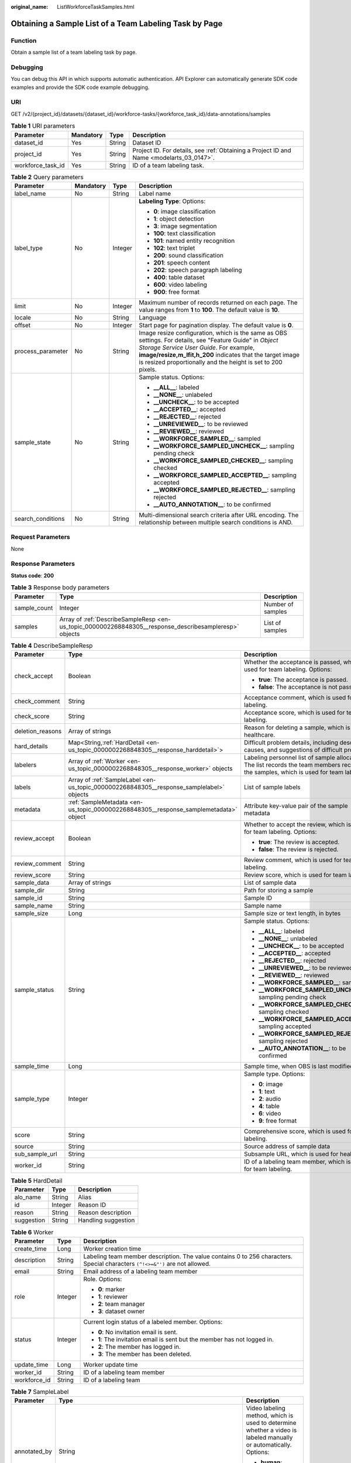 :original_name: ListWorkforceTaskSamples.html

.. _ListWorkforceTaskSamples:

Obtaining a Sample List of a Team Labeling Task by Page
=======================================================

Function
--------

Obtain a sample list of a team labeling task by page.

Debugging
---------

You can debug this API in which supports automatic authentication. API Explorer can automatically generate SDK code examples and provide the SDK code example debugging.

URI
---

GET /v2/{project_id}/datasets/{dataset_id}/workforce-tasks/{workforce_task_id}/data-annotations/samples

.. table:: **Table 1** URI parameters

   +-------------------+-----------+--------+------------------------------------------------------------------------------------------+
   | Parameter         | Mandatory | Type   | Description                                                                              |
   +===================+===========+========+==========================================================================================+
   | dataset_id        | Yes       | String | Dataset ID                                                                               |
   +-------------------+-----------+--------+------------------------------------------------------------------------------------------+
   | project_id        | Yes       | String | Project ID. For details, see :ref:`Obtaining a Project ID and Name <modelarts_03_0147>`. |
   +-------------------+-----------+--------+------------------------------------------------------------------------------------------+
   | workforce_task_id | Yes       | String | ID of a team labeling task.                                                              |
   +-------------------+-----------+--------+------------------------------------------------------------------------------------------+

.. table:: **Table 2** Query parameters

   +-------------------+-----------------+-----------------+-----------------------------------------------------------------------------------------------------------------------------------------------------------------------------------------------------------------------------------------------------------------------------------+
   | Parameter         | Mandatory       | Type            | Description                                                                                                                                                                                                                                                                       |
   +===================+=================+=================+===================================================================================================================================================================================================================================================================================+
   | label_name        | No              | String          | Label name                                                                                                                                                                                                                                                                        |
   +-------------------+-----------------+-----------------+-----------------------------------------------------------------------------------------------------------------------------------------------------------------------------------------------------------------------------------------------------------------------------------+
   | label_type        | No              | Integer         | **Labeling Type**: Options:                                                                                                                                                                                                                                                       |
   |                   |                 |                 |                                                                                                                                                                                                                                                                                   |
   |                   |                 |                 | -  **0**: image classification                                                                                                                                                                                                                                                    |
   |                   |                 |                 |                                                                                                                                                                                                                                                                                   |
   |                   |                 |                 | -  **1**: object detection                                                                                                                                                                                                                                                        |
   |                   |                 |                 |                                                                                                                                                                                                                                                                                   |
   |                   |                 |                 | -  **3**: image segmentation                                                                                                                                                                                                                                                      |
   |                   |                 |                 |                                                                                                                                                                                                                                                                                   |
   |                   |                 |                 | -  **100**: text classification                                                                                                                                                                                                                                                   |
   |                   |                 |                 |                                                                                                                                                                                                                                                                                   |
   |                   |                 |                 | -  **101**: named entity recognition                                                                                                                                                                                                                                              |
   |                   |                 |                 |                                                                                                                                                                                                                                                                                   |
   |                   |                 |                 | -  **102**: text triplet                                                                                                                                                                                                                                                          |
   |                   |                 |                 |                                                                                                                                                                                                                                                                                   |
   |                   |                 |                 | -  **200**: sound classification                                                                                                                                                                                                                                                  |
   |                   |                 |                 |                                                                                                                                                                                                                                                                                   |
   |                   |                 |                 | -  **201**: speech content                                                                                                                                                                                                                                                        |
   |                   |                 |                 |                                                                                                                                                                                                                                                                                   |
   |                   |                 |                 | -  **202**: speech paragraph labeling                                                                                                                                                                                                                                             |
   |                   |                 |                 |                                                                                                                                                                                                                                                                                   |
   |                   |                 |                 | -  **400**: table dataset                                                                                                                                                                                                                                                         |
   |                   |                 |                 |                                                                                                                                                                                                                                                                                   |
   |                   |                 |                 | -  **600**: video labeling                                                                                                                                                                                                                                                        |
   |                   |                 |                 |                                                                                                                                                                                                                                                                                   |
   |                   |                 |                 | -  **900**: free format                                                                                                                                                                                                                                                           |
   +-------------------+-----------------+-----------------+-----------------------------------------------------------------------------------------------------------------------------------------------------------------------------------------------------------------------------------------------------------------------------------+
   | limit             | No              | Integer         | Maximum number of records returned on each page. The value ranges from **1** to **100**. The default value is **10**.                                                                                                                                                             |
   +-------------------+-----------------+-----------------+-----------------------------------------------------------------------------------------------------------------------------------------------------------------------------------------------------------------------------------------------------------------------------------+
   | locale            | No              | String          | Language                                                                                                                                                                                                                                                                          |
   +-------------------+-----------------+-----------------+-----------------------------------------------------------------------------------------------------------------------------------------------------------------------------------------------------------------------------------------------------------------------------------+
   | offset            | No              | Integer         | Start page for pagination display. The default value is **0**.                                                                                                                                                                                                                    |
   +-------------------+-----------------+-----------------+-----------------------------------------------------------------------------------------------------------------------------------------------------------------------------------------------------------------------------------------------------------------------------------+
   | process_parameter | No              | String          | Image resize configuration, which is the same as OBS settings. For details, see "Feature Guide" in *Object Storage Service User Guide*. For example, **image/resize,m_lfit,h_200** indicates that the target image is resized proportionally and the height is set to 200 pixels. |
   +-------------------+-----------------+-----------------+-----------------------------------------------------------------------------------------------------------------------------------------------------------------------------------------------------------------------------------------------------------------------------------+
   | sample_state      | No              | String          | Sample status. Options:                                                                                                                                                                                                                                                           |
   |                   |                 |                 |                                                                                                                                                                                                                                                                                   |
   |                   |                 |                 | -  **\__ALL_\_**: labeled                                                                                                                                                                                                                                                         |
   |                   |                 |                 |                                                                                                                                                                                                                                                                                   |
   |                   |                 |                 | -  **\__NONE_\_**: unlabeled                                                                                                                                                                                                                                                      |
   |                   |                 |                 |                                                                                                                                                                                                                                                                                   |
   |                   |                 |                 | -  **\__UNCHECK_\_**: to be accepted                                                                                                                                                                                                                                              |
   |                   |                 |                 |                                                                                                                                                                                                                                                                                   |
   |                   |                 |                 | -  **\__ACCEPTED_\_**: accepted                                                                                                                                                                                                                                                   |
   |                   |                 |                 |                                                                                                                                                                                                                                                                                   |
   |                   |                 |                 | -  **\__REJECTED_\_**: rejected                                                                                                                                                                                                                                                   |
   |                   |                 |                 |                                                                                                                                                                                                                                                                                   |
   |                   |                 |                 | -  **\__UNREVIEWED_\_**: to be reviewed                                                                                                                                                                                                                                           |
   |                   |                 |                 |                                                                                                                                                                                                                                                                                   |
   |                   |                 |                 | -  **\__REVIEWED_\_**: reviewed                                                                                                                                                                                                                                                   |
   |                   |                 |                 |                                                                                                                                                                                                                                                                                   |
   |                   |                 |                 | -  **\__WORKFORCE_SAMPLED_\_**: sampled                                                                                                                                                                                                                                           |
   |                   |                 |                 |                                                                                                                                                                                                                                                                                   |
   |                   |                 |                 | -  **\__WORKFORCE_SAMPLED_UNCHECK_\_**: sampling pending check                                                                                                                                                                                                                    |
   |                   |                 |                 |                                                                                                                                                                                                                                                                                   |
   |                   |                 |                 | -  **\__WORKFORCE_SAMPLED_CHECKED_\_**: sampling checked                                                                                                                                                                                                                          |
   |                   |                 |                 |                                                                                                                                                                                                                                                                                   |
   |                   |                 |                 | -  **\__WORKFORCE_SAMPLED_ACCEPTED_\_**: sampling accepted                                                                                                                                                                                                                        |
   |                   |                 |                 |                                                                                                                                                                                                                                                                                   |
   |                   |                 |                 | -  **\__WORKFORCE_SAMPLED_REJECTED_\_**: sampling rejected                                                                                                                                                                                                                        |
   |                   |                 |                 |                                                                                                                                                                                                                                                                                   |
   |                   |                 |                 | -  **\__AUTO_ANNOTATION_\_**: to be confirmed                                                                                                                                                                                                                                     |
   +-------------------+-----------------+-----------------+-----------------------------------------------------------------------------------------------------------------------------------------------------------------------------------------------------------------------------------------------------------------------------------+
   | search_conditions | No              | String          | Multi-dimensional search criteria after URL encoding. The relationship between multiple search conditions is AND.                                                                                                                                                                 |
   +-------------------+-----------------+-----------------+-----------------------------------------------------------------------------------------------------------------------------------------------------------------------------------------------------------------------------------------------------------------------------------+

Request Parameters
------------------

None

Response Parameters
-------------------

**Status code**: **200**

.. table:: **Table 3** Response body parameters

   +--------------+--------------------------------------------------------------------------------------------------------+-------------------+
   | Parameter    | Type                                                                                                   | Description       |
   +==============+========================================================================================================+===================+
   | sample_count | Integer                                                                                                | Number of samples |
   +--------------+--------------------------------------------------------------------------------------------------------+-------------------+
   | samples      | Array of :ref:`DescribeSampleResp <en-us_topic_0000002268848305__response_describesampleresp>` objects | List of samples   |
   +--------------+--------------------------------------------------------------------------------------------------------+-------------------+

.. _en-us_topic_0000002268848305__response_describesampleresp:

.. table:: **Table 4** DescribeSampleResp

   +-----------------------+------------------------------------------------------------------------------------------+-----------------------------------------------------------------------------------------------------------------------------------------+
   | Parameter             | Type                                                                                     | Description                                                                                                                             |
   +=======================+==========================================================================================+=========================================================================================================================================+
   | check_accept          | Boolean                                                                                  | Whether the acceptance is passed, which is used for team labeling. Options:                                                             |
   |                       |                                                                                          |                                                                                                                                         |
   |                       |                                                                                          | -  **true**: The acceptance is passed.                                                                                                  |
   |                       |                                                                                          |                                                                                                                                         |
   |                       |                                                                                          | -  **false**: The acceptance is not passed.                                                                                             |
   +-----------------------+------------------------------------------------------------------------------------------+-----------------------------------------------------------------------------------------------------------------------------------------+
   | check_comment         | String                                                                                   | Acceptance comment, which is used for team labeling.                                                                                    |
   +-----------------------+------------------------------------------------------------------------------------------+-----------------------------------------------------------------------------------------------------------------------------------------+
   | check_score           | String                                                                                   | Acceptance score, which is used for team labeling.                                                                                      |
   +-----------------------+------------------------------------------------------------------------------------------+-----------------------------------------------------------------------------------------------------------------------------------------+
   | deletion_reasons      | Array of strings                                                                         | Reason for deleting a sample, which is used for healthcare.                                                                             |
   +-----------------------+------------------------------------------------------------------------------------------+-----------------------------------------------------------------------------------------------------------------------------------------+
   | hard_details          | Map<String,\ :ref:`HardDetail <en-us_topic_0000002268848305__response_harddetail>`>      | Difficult problem details, including description, causes, and suggestions of difficult problems.                                        |
   +-----------------------+------------------------------------------------------------------------------------------+-----------------------------------------------------------------------------------------------------------------------------------------+
   | labelers              | Array of :ref:`Worker <en-us_topic_0000002268848305__response_worker>` objects           | Labeling personnel list of sample allocation. The list records the team members receiving the samples, which is used for team labeling. |
   +-----------------------+------------------------------------------------------------------------------------------+-----------------------------------------------------------------------------------------------------------------------------------------+
   | labels                | Array of :ref:`SampleLabel <en-us_topic_0000002268848305__response_samplelabel>` objects | List of sample labels                                                                                                                   |
   +-----------------------+------------------------------------------------------------------------------------------+-----------------------------------------------------------------------------------------------------------------------------------------+
   | metadata              | :ref:`SampleMetadata <en-us_topic_0000002268848305__response_samplemetadata>` object     | Attribute key-value pair of the sample metadata                                                                                         |
   +-----------------------+------------------------------------------------------------------------------------------+-----------------------------------------------------------------------------------------------------------------------------------------+
   | review_accept         | Boolean                                                                                  | Whether to accept the review, which is used for team labeling. Options:                                                                 |
   |                       |                                                                                          |                                                                                                                                         |
   |                       |                                                                                          | -  **true**: The review is accepted.                                                                                                    |
   |                       |                                                                                          |                                                                                                                                         |
   |                       |                                                                                          | -  **false**: The review is rejected.                                                                                                   |
   +-----------------------+------------------------------------------------------------------------------------------+-----------------------------------------------------------------------------------------------------------------------------------------+
   | review_comment        | String                                                                                   | Review comment, which is used for team labeling.                                                                                        |
   +-----------------------+------------------------------------------------------------------------------------------+-----------------------------------------------------------------------------------------------------------------------------------------+
   | review_score          | String                                                                                   | Review score, which is used for team labeling.                                                                                          |
   +-----------------------+------------------------------------------------------------------------------------------+-----------------------------------------------------------------------------------------------------------------------------------------+
   | sample_data           | Array of strings                                                                         | List of sample data                                                                                                                     |
   +-----------------------+------------------------------------------------------------------------------------------+-----------------------------------------------------------------------------------------------------------------------------------------+
   | sample_dir            | String                                                                                   | Path for storing a sample                                                                                                               |
   +-----------------------+------------------------------------------------------------------------------------------+-----------------------------------------------------------------------------------------------------------------------------------------+
   | sample_id             | String                                                                                   | Sample ID                                                                                                                               |
   +-----------------------+------------------------------------------------------------------------------------------+-----------------------------------------------------------------------------------------------------------------------------------------+
   | sample_name           | String                                                                                   | Sample name                                                                                                                             |
   +-----------------------+------------------------------------------------------------------------------------------+-----------------------------------------------------------------------------------------------------------------------------------------+
   | sample_size           | Long                                                                                     | Sample size or text length, in bytes                                                                                                    |
   +-----------------------+------------------------------------------------------------------------------------------+-----------------------------------------------------------------------------------------------------------------------------------------+
   | sample_status         | String                                                                                   | Sample status. Options:                                                                                                                 |
   |                       |                                                                                          |                                                                                                                                         |
   |                       |                                                                                          | -  **\__ALL_\_**: labeled                                                                                                               |
   |                       |                                                                                          |                                                                                                                                         |
   |                       |                                                                                          | -  **\__NONE_\_**: unlabeled                                                                                                            |
   |                       |                                                                                          |                                                                                                                                         |
   |                       |                                                                                          | -  **\__UNCHECK_\_**: to be accepted                                                                                                    |
   |                       |                                                                                          |                                                                                                                                         |
   |                       |                                                                                          | -  **\__ACCEPTED_\_**: accepted                                                                                                         |
   |                       |                                                                                          |                                                                                                                                         |
   |                       |                                                                                          | -  **\__REJECTED_\_**: rejected                                                                                                         |
   |                       |                                                                                          |                                                                                                                                         |
   |                       |                                                                                          | -  **\__UNREVIEWED_\_**: to be reviewed                                                                                                 |
   |                       |                                                                                          |                                                                                                                                         |
   |                       |                                                                                          | -  **\__REVIEWED_\_**: reviewed                                                                                                         |
   |                       |                                                                                          |                                                                                                                                         |
   |                       |                                                                                          | -  **\__WORKFORCE_SAMPLED_\_**: sampled                                                                                                 |
   |                       |                                                                                          |                                                                                                                                         |
   |                       |                                                                                          | -  **\__WORKFORCE_SAMPLED_UNCHECK_\_**: sampling pending check                                                                          |
   |                       |                                                                                          |                                                                                                                                         |
   |                       |                                                                                          | -  **\__WORKFORCE_SAMPLED_CHECKED_\_**: sampling checked                                                                                |
   |                       |                                                                                          |                                                                                                                                         |
   |                       |                                                                                          | -  **\__WORKFORCE_SAMPLED_ACCEPTED_\_**: sampling accepted                                                                              |
   |                       |                                                                                          |                                                                                                                                         |
   |                       |                                                                                          | -  **\__WORKFORCE_SAMPLED_REJECTED_\_**: sampling rejected                                                                              |
   |                       |                                                                                          |                                                                                                                                         |
   |                       |                                                                                          | -  **\__AUTO_ANNOTATION_\_**: to be confirmed                                                                                           |
   +-----------------------+------------------------------------------------------------------------------------------+-----------------------------------------------------------------------------------------------------------------------------------------+
   | sample_time           | Long                                                                                     | Sample time, when OBS is last modified.                                                                                                 |
   +-----------------------+------------------------------------------------------------------------------------------+-----------------------------------------------------------------------------------------------------------------------------------------+
   | sample_type           | Integer                                                                                  | Sample type. Options:                                                                                                                   |
   |                       |                                                                                          |                                                                                                                                         |
   |                       |                                                                                          | -  **0**: image                                                                                                                         |
   |                       |                                                                                          |                                                                                                                                         |
   |                       |                                                                                          | -  **1**: text                                                                                                                          |
   |                       |                                                                                          |                                                                                                                                         |
   |                       |                                                                                          | -  **2**: audio                                                                                                                         |
   |                       |                                                                                          |                                                                                                                                         |
   |                       |                                                                                          | -  **4**: table                                                                                                                         |
   |                       |                                                                                          |                                                                                                                                         |
   |                       |                                                                                          | -  **6**: video                                                                                                                         |
   |                       |                                                                                          |                                                                                                                                         |
   |                       |                                                                                          | -  **9**: free format                                                                                                                   |
   +-----------------------+------------------------------------------------------------------------------------------+-----------------------------------------------------------------------------------------------------------------------------------------+
   | score                 | String                                                                                   | Comprehensive score, which is used for team labeling.                                                                                   |
   +-----------------------+------------------------------------------------------------------------------------------+-----------------------------------------------------------------------------------------------------------------------------------------+
   | source                | String                                                                                   | Source address of sample data                                                                                                           |
   +-----------------------+------------------------------------------------------------------------------------------+-----------------------------------------------------------------------------------------------------------------------------------------+
   | sub_sample_url        | String                                                                                   | Subsample URL, which is used for healthcare.                                                                                            |
   +-----------------------+------------------------------------------------------------------------------------------+-----------------------------------------------------------------------------------------------------------------------------------------+
   | worker_id             | String                                                                                   | ID of a labeling team member, which is used for team labeling.                                                                          |
   +-----------------------+------------------------------------------------------------------------------------------+-----------------------------------------------------------------------------------------------------------------------------------------+

.. _en-us_topic_0000002268848305__response_harddetail:

.. table:: **Table 5** HardDetail

   ========== ======= ===================
   Parameter  Type    Description
   ========== ======= ===================
   alo_name   String  Alias
   id         Integer Reason ID
   reason     String  Reason description
   suggestion String  Handling suggestion
   ========== ======= ===================

.. _en-us_topic_0000002268848305__response_worker:

.. table:: **Table 6** Worker

   +-----------------------+-----------------------+------------------------------------------------------------------------------------------------------------------------------+
   | Parameter             | Type                  | Description                                                                                                                  |
   +=======================+=======================+==============================================================================================================================+
   | create_time           | Long                  | Worker creation time                                                                                                         |
   +-----------------------+-----------------------+------------------------------------------------------------------------------------------------------------------------------+
   | description           | String                | Labeling team member description. The value contains 0 to 256 characters. Special characters ``(^!<>=&"')`` are not allowed. |
   +-----------------------+-----------------------+------------------------------------------------------------------------------------------------------------------------------+
   | email                 | String                | Email address of a labeling team member                                                                                      |
   +-----------------------+-----------------------+------------------------------------------------------------------------------------------------------------------------------+
   | role                  | Integer               | Role. Options:                                                                                                               |
   |                       |                       |                                                                                                                              |
   |                       |                       | -  **0**: marker                                                                                                             |
   |                       |                       |                                                                                                                              |
   |                       |                       | -  **1**: reviewer                                                                                                           |
   |                       |                       |                                                                                                                              |
   |                       |                       | -  **2**: team manager                                                                                                       |
   |                       |                       |                                                                                                                              |
   |                       |                       | -  **3**: dataset owner                                                                                                      |
   +-----------------------+-----------------------+------------------------------------------------------------------------------------------------------------------------------+
   | status                | Integer               | Current login status of a labeled member. Options:                                                                           |
   |                       |                       |                                                                                                                              |
   |                       |                       | -  **0**: No invitation email is sent.                                                                                       |
   |                       |                       |                                                                                                                              |
   |                       |                       | -  **1**: The invitation email is sent but the member has not logged in.                                                     |
   |                       |                       |                                                                                                                              |
   |                       |                       | -  **2**: The member has logged in.                                                                                          |
   |                       |                       |                                                                                                                              |
   |                       |                       | -  **3**: The member has been deleted.                                                                                       |
   +-----------------------+-----------------------+------------------------------------------------------------------------------------------------------------------------------+
   | update_time           | Long                  | Worker update time                                                                                                           |
   +-----------------------+-----------------------+------------------------------------------------------------------------------------------------------------------------------+
   | worker_id             | String                | ID of a labeling team member                                                                                                 |
   +-----------------------+-----------------------+------------------------------------------------------------------------------------------------------------------------------+
   | workforce_id          | String                | ID of a labeling team                                                                                                        |
   +-----------------------+-----------------------+------------------------------------------------------------------------------------------------------------------------------+

.. _en-us_topic_0000002268848305__response_samplelabel:

.. table:: **Table 7** SampleLabel

   +-----------------------+------------------------------------------------------------------------------------------------+------------------------------------------------------------------------------------------------------------------+
   | Parameter             | Type                                                                                           | Description                                                                                                      |
   +=======================+================================================================================================+==================================================================================================================+
   | annotated_by          | String                                                                                         | Video labeling method, which is used to determine whether a video is labeled manually or automatically. Options: |
   |                       |                                                                                                |                                                                                                                  |
   |                       |                                                                                                | -  **human**: manual labeling                                                                                    |
   |                       |                                                                                                |                                                                                                                  |
   |                       |                                                                                                | -  **auto**: auto labeling                                                                                       |
   +-----------------------+------------------------------------------------------------------------------------------------+------------------------------------------------------------------------------------------------------------------+
   | id                    | String                                                                                         | Label ID                                                                                                         |
   +-----------------------+------------------------------------------------------------------------------------------------+------------------------------------------------------------------------------------------------------------------+
   | name                  | String                                                                                         | Label name                                                                                                       |
   +-----------------------+------------------------------------------------------------------------------------------------+------------------------------------------------------------------------------------------------------------------+
   | property              | :ref:`SampleLabelProperty <en-us_topic_0000002268848305__response_samplelabelproperty>` object | Attribute key-value pair of the sample label, such as the object shape and shape feature                         |
   +-----------------------+------------------------------------------------------------------------------------------------+------------------------------------------------------------------------------------------------------------------+
   | score                 | Float                                                                                          | Confidence. The value ranges from **0** to **1**.                                                                |
   +-----------------------+------------------------------------------------------------------------------------------------+------------------------------------------------------------------------------------------------------------------+
   | type                  | Integer                                                                                        | Label type. Options:                                                                                             |
   |                       |                                                                                                |                                                                                                                  |
   |                       |                                                                                                | -  **0**: image classification                                                                                   |
   |                       |                                                                                                |                                                                                                                  |
   |                       |                                                                                                | -  **1**: object detection                                                                                       |
   |                       |                                                                                                |                                                                                                                  |
   |                       |                                                                                                | -  **3**: image segmentation                                                                                     |
   |                       |                                                                                                |                                                                                                                  |
   |                       |                                                                                                | -  **100**: text classification                                                                                  |
   |                       |                                                                                                |                                                                                                                  |
   |                       |                                                                                                | -  **101**: named entity recognition                                                                             |
   |                       |                                                                                                |                                                                                                                  |
   |                       |                                                                                                | -  **102**: text triplet relationship                                                                            |
   |                       |                                                                                                |                                                                                                                  |
   |                       |                                                                                                | -  **103**: text triplet entity                                                                                  |
   |                       |                                                                                                |                                                                                                                  |
   |                       |                                                                                                | -  **200**: sound classification                                                                                 |
   |                       |                                                                                                |                                                                                                                  |
   |                       |                                                                                                | -  **201**: speech content                                                                                       |
   |                       |                                                                                                |                                                                                                                  |
   |                       |                                                                                                | -  **202**: speech paragraph labeling                                                                            |
   |                       |                                                                                                |                                                                                                                  |
   |                       |                                                                                                | -  **600**: video labeling                                                                                       |
   +-----------------------+------------------------------------------------------------------------------------------------+------------------------------------------------------------------------------------------------------------------+

.. _en-us_topic_0000002268848305__response_samplelabelproperty:

.. table:: **Table 8** SampleLabelProperty

   +-----------------------------+-----------------------+-----------------------------------------------------------------------------------------------------------------------------------------------------------------------------------------------------------------------------------------------------------------------------------------------------------------------------------------------------------------------------------------------------------------------------------------------+
   | Parameter                   | Type                  | Description                                                                                                                                                                                                                                                                                                                                                                                                                                   |
   +=============================+=======================+===============================================================================================================================================================================================================================================================================================================================================================================================================================================+
   | @modelarts:content          | String                | Speech text content, which is a default attribute dedicated to the speech label (including the speech content and speech start and end points)                                                                                                                                                                                                                                                                                                |
   +-----------------------------+-----------------------+-----------------------------------------------------------------------------------------------------------------------------------------------------------------------------------------------------------------------------------------------------------------------------------------------------------------------------------------------------------------------------------------------------------------------------------------------+
   | @modelarts:end_index        | Integer               | End position of the text, which is a default attribute dedicated to the named entity label. The end position does not include the character corresponding to the value of **end_index**. Examples:                                                                                                                                                                                                                                            |
   |                             |                       |                                                                                                                                                                                                                                                                                                                                                                                                                                               |
   |                             |                       | -  If the text is "**Barack Hussein Obama II (born on August 4, 1961) is an attorney and politician.**", the **start_index** and **end_index** of **Barack Hussein Obama II** are **0** and **23**, respectively.                                                                                                                                                                                                                             |
   |                             |                       |                                                                                                                                                                                                                                                                                                                                                                                                                                               |
   |                             |                       | -  If the text is "**Hope is the thing with feathers**", **start_index** and **end_index** of **Hope** are **0** and **4**, respectively.                                                                                                                                                                                                                                                                                                     |
   +-----------------------------+-----------------------+-----------------------------------------------------------------------------------------------------------------------------------------------------------------------------------------------------------------------------------------------------------------------------------------------------------------------------------------------------------------------------------------------------------------------------------------------+
   | @modelarts:end_time         | String                | Speech end time, which is a default attribute dedicated to the speech start/end point label, in the format of hh:mm:ss.SSS. (**hh** indicates hour; **mm** indicates minute; **ss** indicates second; and **SSS** indicates millisecond.)                                                                                                                                                                                                     |
   +-----------------------------+-----------------------+-----------------------------------------------------------------------------------------------------------------------------------------------------------------------------------------------------------------------------------------------------------------------------------------------------------------------------------------------------------------------------------------------------------------------------------------------+
   | @modelarts:feature          | Object                | Shape feature, which is a default attribute dedicated to the object detection label, with type of **List** The upper left corner of an image is used as the coordinate origin **[0, 0]**. Each coordinate point is represented by **[**\ *x*\ **,** *y*\ **]**. *x* indicates the horizontal coordinate, and *y* indicates the vertical coordinate (both *x* and *y* are greater than or equal to 0). The format of each shape is as follows: |
   |                             |                       |                                                                                                                                                                                                                                                                                                                                                                                                                                               |
   |                             |                       | -  **bndbox**: consists of two points, for example, **[[0,10],[50,95]]**. The upper left vertex of the rectangle is the first point, and the lower right vertex is the second point. That is, the x-coordinate of the first point must be less than the x-coordinate of the second point, and the y-coordinate of the first point must be less than the y-coordinate of the second point.                                                     |
   |                             |                       |                                                                                                                                                                                                                                                                                                                                                                                                                                               |
   |                             |                       | -  **polygon**: consists of multiple points that are connected in sequence to form a polygon, for example, **[[0,100],[50,95],[10,60],[500,400]]**.                                                                                                                                                                                                                                                                                           |
   |                             |                       |                                                                                                                                                                                                                                                                                                                                                                                                                                               |
   |                             |                       | -  **circle**: consists of the center and radius, for example, **[[100,100],[50]]**.                                                                                                                                                                                                                                                                                                                                                          |
   |                             |                       |                                                                                                                                                                                                                                                                                                                                                                                                                                               |
   |                             |                       | -  **line**: consists of two points, for example, **[[0,100],[50,95]]**. The first point is the start point, and the second point is the end point.                                                                                                                                                                                                                                                                                           |
   |                             |                       |                                                                                                                                                                                                                                                                                                                                                                                                                                               |
   |                             |                       | -  **dashed**: consists of two points, for example, **[[0,100],[50,95]]**. The first point is the start point, and the second point is the end point.                                                                                                                                                                                                                                                                                         |
   |                             |                       |                                                                                                                                                                                                                                                                                                                                                                                                                                               |
   |                             |                       | -  **point**: consists of one point, for example, **[[0,100]]**.                                                                                                                                                                                                                                                                                                                                                                              |
   |                             |                       |                                                                                                                                                                                                                                                                                                                                                                                                                                               |
   |                             |                       | -  **polyline**: consists of multiple points, for example, **[[0,100],[50,95],[10,60],[500,400]]**.                                                                                                                                                                                                                                                                                                                                           |
   +-----------------------------+-----------------------+-----------------------------------------------------------------------------------------------------------------------------------------------------------------------------------------------------------------------------------------------------------------------------------------------------------------------------------------------------------------------------------------------------------------------------------------------+
   | @modelarts:from             | String                | Start entity ID of the triplet relationship label, which is a default attribute dedicated to the triplet relationship label                                                                                                                                                                                                                                                                                                                   |
   +-----------------------------+-----------------------+-----------------------------------------------------------------------------------------------------------------------------------------------------------------------------------------------------------------------------------------------------------------------------------------------------------------------------------------------------------------------------------------------------------------------------------------------+
   | @modelarts:hard             | String                | Whether the sample is labeled as a hard example, which is a default attribute. Options:                                                                                                                                                                                                                                                                                                                                                       |
   |                             |                       |                                                                                                                                                                                                                                                                                                                                                                                                                                               |
   |                             |                       | -  **0/false**: The label is not a hard example.                                                                                                                                                                                                                                                                                                                                                                                              |
   |                             |                       |                                                                                                                                                                                                                                                                                                                                                                                                                                               |
   |                             |                       | -  **1/true**: The label is a hard example.                                                                                                                                                                                                                                                                                                                                                                                                   |
   +-----------------------------+-----------------------+-----------------------------------------------------------------------------------------------------------------------------------------------------------------------------------------------------------------------------------------------------------------------------------------------------------------------------------------------------------------------------------------------------------------------------------------------+
   | @modelarts:hard_coefficient | String                | Coefficient of difficulty of each label level, which is a default attribute. The value ranges from **0** to **1**.                                                                                                                                                                                                                                                                                                                            |
   +-----------------------------+-----------------------+-----------------------------------------------------------------------------------------------------------------------------------------------------------------------------------------------------------------------------------------------------------------------------------------------------------------------------------------------------------------------------------------------------------------------------------------------+
   | @modelarts:hard_reasons     | String                | Reasons why the sample is a hard example, which is a default attribute. Use a hyphen (-) to separate every two hard example reason IDs, for example, **3-20-21-19**. Options:                                                                                                                                                                                                                                                                 |
   |                             |                       |                                                                                                                                                                                                                                                                                                                                                                                                                                               |
   |                             |                       | -  **0**: No object is identified.                                                                                                                                                                                                                                                                                                                                                                                                            |
   |                             |                       |                                                                                                                                                                                                                                                                                                                                                                                                                                               |
   |                             |                       | -  **1**: The confidence is low.                                                                                                                                                                                                                                                                                                                                                                                                              |
   |                             |                       |                                                                                                                                                                                                                                                                                                                                                                                                                                               |
   |                             |                       | -  **2**: The clustering result based on the training dataset is inconsistent with the prediction result.                                                                                                                                                                                                                                                                                                                                     |
   |                             |                       |                                                                                                                                                                                                                                                                                                                                                                                                                                               |
   |                             |                       | -  **3**: The prediction result is greatly different from the data of the same type in the training dataset.                                                                                                                                                                                                                                                                                                                                  |
   |                             |                       |                                                                                                                                                                                                                                                                                                                                                                                                                                               |
   |                             |                       | -  **4**: The prediction results of multiple consecutive similar images are inconsistent.                                                                                                                                                                                                                                                                                                                                                     |
   |                             |                       |                                                                                                                                                                                                                                                                                                                                                                                                                                               |
   |                             |                       | -  **5**: There is a large offset between the image resolution and the feature distribution of the training dataset.                                                                                                                                                                                                                                                                                                                          |
   |                             |                       |                                                                                                                                                                                                                                                                                                                                                                                                                                               |
   |                             |                       | -  **6**: There is a large offset between the aspect ratio of the image and the feature distribution of the training dataset.                                                                                                                                                                                                                                                                                                                 |
   |                             |                       |                                                                                                                                                                                                                                                                                                                                                                                                                                               |
   |                             |                       | -  **7**: There is a large offset between the brightness of the image and the feature distribution of the training dataset.                                                                                                                                                                                                                                                                                                                   |
   |                             |                       |                                                                                                                                                                                                                                                                                                                                                                                                                                               |
   |                             |                       | -  **8**: There is a large offset between the saturation of the image and the feature distribution of the training dataset.                                                                                                                                                                                                                                                                                                                   |
   |                             |                       |                                                                                                                                                                                                                                                                                                                                                                                                                                               |
   |                             |                       | -  **9**: There is a large offset between the color richness of the image and the feature distribution of the training dataset.                                                                                                                                                                                                                                                                                                               |
   |                             |                       |                                                                                                                                                                                                                                                                                                                                                                                                                                               |
   |                             |                       | -  **10**: There is a large offset between the definition of the image and the feature distribution of the training dataset.                                                                                                                                                                                                                                                                                                                  |
   |                             |                       |                                                                                                                                                                                                                                                                                                                                                                                                                                               |
   |                             |                       | -  **11**: There is a large offset between the number of frames of the image and the feature distribution of the training dataset.                                                                                                                                                                                                                                                                                                            |
   |                             |                       |                                                                                                                                                                                                                                                                                                                                                                                                                                               |
   |                             |                       | -  **12**: There is a large offset between the standard deviation of area of image frames and the feature distribution of the training dataset.                                                                                                                                                                                                                                                                                               |
   |                             |                       |                                                                                                                                                                                                                                                                                                                                                                                                                                               |
   |                             |                       | -  **13**: There is a large offset between the aspect ratio of image frames and the feature distribution of the training dataset.                                                                                                                                                                                                                                                                                                             |
   |                             |                       |                                                                                                                                                                                                                                                                                                                                                                                                                                               |
   |                             |                       | -  **14**: There is a large offset between the area portion of image frames and the feature distribution of the training dataset.                                                                                                                                                                                                                                                                                                             |
   |                             |                       |                                                                                                                                                                                                                                                                                                                                                                                                                                               |
   |                             |                       | -  **15**: There is a large offset between the edge of image frames and the feature distribution of the training dataset.                                                                                                                                                                                                                                                                                                                     |
   |                             |                       |                                                                                                                                                                                                                                                                                                                                                                                                                                               |
   |                             |                       | -  **16**: There is a large offset between the brightness of image frames and the feature distribution of the training dataset.                                                                                                                                                                                                                                                                                                               |
   |                             |                       |                                                                                                                                                                                                                                                                                                                                                                                                                                               |
   |                             |                       | -  **17**: There is a large offset between the definition of image frames and the feature distribution of the training dataset.                                                                                                                                                                                                                                                                                                               |
   |                             |                       |                                                                                                                                                                                                                                                                                                                                                                                                                                               |
   |                             |                       | -  **18**: There is a large offset between the stack of image frames and the feature distribution of the training dataset.                                                                                                                                                                                                                                                                                                                    |
   |                             |                       |                                                                                                                                                                                                                                                                                                                                                                                                                                               |
   |                             |                       | -  **19**: The data augmentation result based on GaussianBlur is inconsistent with the prediction result of the original image.                                                                                                                                                                                                                                                                                                               |
   |                             |                       |                                                                                                                                                                                                                                                                                                                                                                                                                                               |
   |                             |                       | -  **20**: The data augmentation result based on fliplr is inconsistent with the prediction result of the original image.                                                                                                                                                                                                                                                                                                                     |
   |                             |                       |                                                                                                                                                                                                                                                                                                                                                                                                                                               |
   |                             |                       | -  **21**: The data augmentation result based on Crop is inconsistent with the prediction result of the original image.                                                                                                                                                                                                                                                                                                                       |
   |                             |                       |                                                                                                                                                                                                                                                                                                                                                                                                                                               |
   |                             |                       | -  **22**: The data augmentation result based on flipud is inconsistent with the prediction result of the original image.                                                                                                                                                                                                                                                                                                                     |
   |                             |                       |                                                                                                                                                                                                                                                                                                                                                                                                                                               |
   |                             |                       | -  **23**: The data augmentation result based on scale is inconsistent with the prediction result of the original image.                                                                                                                                                                                                                                                                                                                      |
   |                             |                       |                                                                                                                                                                                                                                                                                                                                                                                                                                               |
   |                             |                       | -  **24**: The data augmentation result based on translate is inconsistent with the prediction result of the original image.                                                                                                                                                                                                                                                                                                                  |
   |                             |                       |                                                                                                                                                                                                                                                                                                                                                                                                                                               |
   |                             |                       | -  **25**: The data augmentation result based on shear is inconsistent with the prediction result of the original image.                                                                                                                                                                                                                                                                                                                      |
   |                             |                       |                                                                                                                                                                                                                                                                                                                                                                                                                                               |
   |                             |                       | -  **26**: The data augmentation result based on superpixels is inconsistent with the prediction result of the original image.                                                                                                                                                                                                                                                                                                                |
   |                             |                       |                                                                                                                                                                                                                                                                                                                                                                                                                                               |
   |                             |                       | -  **27**: The data augmentation result based on sharpen is inconsistent with the prediction result of the original image.                                                                                                                                                                                                                                                                                                                    |
   |                             |                       |                                                                                                                                                                                                                                                                                                                                                                                                                                               |
   |                             |                       | -  **28**: The data augmentation result based on add is inconsistent with the prediction result of the original image.                                                                                                                                                                                                                                                                                                                        |
   |                             |                       |                                                                                                                                                                                                                                                                                                                                                                                                                                               |
   |                             |                       | -  **29**: The data augmentation result based on invert is inconsistent with the prediction result of the original image.                                                                                                                                                                                                                                                                                                                     |
   |                             |                       |                                                                                                                                                                                                                                                                                                                                                                                                                                               |
   |                             |                       | -  **30**: The data is predicted to be abnormal.                                                                                                                                                                                                                                                                                                                                                                                              |
   +-----------------------------+-----------------------+-----------------------------------------------------------------------------------------------------------------------------------------------------------------------------------------------------------------------------------------------------------------------------------------------------------------------------------------------------------------------------------------------------------------------------------------------+
   | @modelarts:shape            | String                | Object shape, which is a default attribute dedicated to the object detection label and is left empty by default. Options:                                                                                                                                                                                                                                                                                                                     |
   |                             |                       |                                                                                                                                                                                                                                                                                                                                                                                                                                               |
   |                             |                       | -  **bndbox**: rectangle                                                                                                                                                                                                                                                                                                                                                                                                                      |
   |                             |                       |                                                                                                                                                                                                                                                                                                                                                                                                                                               |
   |                             |                       | -  **polygon**: polygon                                                                                                                                                                                                                                                                                                                                                                                                                       |
   |                             |                       |                                                                                                                                                                                                                                                                                                                                                                                                                                               |
   |                             |                       | -  **circle**: circle                                                                                                                                                                                                                                                                                                                                                                                                                         |
   |                             |                       |                                                                                                                                                                                                                                                                                                                                                                                                                                               |
   |                             |                       | -  **line**: straight line                                                                                                                                                                                                                                                                                                                                                                                                                    |
   |                             |                       |                                                                                                                                                                                                                                                                                                                                                                                                                                               |
   |                             |                       | -  **dashed**: dashed line                                                                                                                                                                                                                                                                                                                                                                                                                    |
   |                             |                       |                                                                                                                                                                                                                                                                                                                                                                                                                                               |
   |                             |                       | -  **point**: point                                                                                                                                                                                                                                                                                                                                                                                                                           |
   |                             |                       |                                                                                                                                                                                                                                                                                                                                                                                                                                               |
   |                             |                       | -  **polyline**: polyline                                                                                                                                                                                                                                                                                                                                                                                                                     |
   +-----------------------------+-----------------------+-----------------------------------------------------------------------------------------------------------------------------------------------------------------------------------------------------------------------------------------------------------------------------------------------------------------------------------------------------------------------------------------------------------------------------------------------+
   | @modelarts:source           | String                | Speech source, which is a default attribute dedicated to the speech start/end point label and can be set to a speaker or narrator                                                                                                                                                                                                                                                                                                             |
   +-----------------------------+-----------------------+-----------------------------------------------------------------------------------------------------------------------------------------------------------------------------------------------------------------------------------------------------------------------------------------------------------------------------------------------------------------------------------------------------------------------------------------------+
   | @modelarts:start_index      | Integer               | Start position of the text, which is a default attribute dedicated to the named entity label. The start value begins from 0, including the character corresponding to the value of **start_index**.                                                                                                                                                                                                                                           |
   +-----------------------------+-----------------------+-----------------------------------------------------------------------------------------------------------------------------------------------------------------------------------------------------------------------------------------------------------------------------------------------------------------------------------------------------------------------------------------------------------------------------------------------+
   | @modelarts:start_time       | String                | Speech start time, which is a default attribute dedicated to the speech start/end point label, in the format of hh:mm:ss.SSS. (**hh** indicates hour; **mm** indicates minute; **ss** indicates second; and **SSS** indicates millisecond.)                                                                                                                                                                                                   |
   +-----------------------------+-----------------------+-----------------------------------------------------------------------------------------------------------------------------------------------------------------------------------------------------------------------------------------------------------------------------------------------------------------------------------------------------------------------------------------------------------------------------------------------+
   | @modelarts:to               | String                | Direction entity ID of the triplet relationship label, which is a default attribute dedicated to the triplet relationship label                                                                                                                                                                                                                                                                                                               |
   +-----------------------------+-----------------------+-----------------------------------------------------------------------------------------------------------------------------------------------------------------------------------------------------------------------------------------------------------------------------------------------------------------------------------------------------------------------------------------------------------------------------------------------+

.. _en-us_topic_0000002268848305__response_samplemetadata:

.. table:: **Table 9** SampleMetadata

   +-----------------------------+-----------------------+-------------------------------------------------------------------------------------------------------------------------------------------------------------------------------------------------------------------------------------------------------------------------------------------------------------------------------------------------------------------------------------------------------------------------------------------------------------------------------------------------------------+
   | Parameter                   | Type                  | Description                                                                                                                                                                                                                                                                                                                                                                                                                                                                                                 |
   +=============================+=======================+=============================================================================================================================================================================================================================================================================================================================================================================================================================================================================================================+
   | @modelarts:import_origin    | Integer               | Sample source, which is a default attribute.                                                                                                                                                                                                                                                                                                                                                                                                                                                                |
   +-----------------------------+-----------------------+-------------------------------------------------------------------------------------------------------------------------------------------------------------------------------------------------------------------------------------------------------------------------------------------------------------------------------------------------------------------------------------------------------------------------------------------------------------------------------------------------------------+
   | @modelarts:hard             | Double                | Whether the sample is labeled as a hard example, which is a default attribute. Options:                                                                                                                                                                                                                                                                                                                                                                                                                     |
   |                             |                       |                                                                                                                                                                                                                                                                                                                                                                                                                                                                                                             |
   |                             |                       | -  **0**: The label is not a hard example.                                                                                                                                                                                                                                                                                                                                                                                                                                                                  |
   |                             |                       |                                                                                                                                                                                                                                                                                                                                                                                                                                                                                                             |
   |                             |                       | -  **1**: The label is a hard example.                                                                                                                                                                                                                                                                                                                                                                                                                                                                      |
   +-----------------------------+-----------------------+-------------------------------------------------------------------------------------------------------------------------------------------------------------------------------------------------------------------------------------------------------------------------------------------------------------------------------------------------------------------------------------------------------------------------------------------------------------------------------------------------------------+
   | @modelarts:hard_coefficient | Double                | Coefficient of difficulty of each sample level, which is a default attribute. The value ranges from **0** to **1**.                                                                                                                                                                                                                                                                                                                                                                                         |
   +-----------------------------+-----------------------+-------------------------------------------------------------------------------------------------------------------------------------------------------------------------------------------------------------------------------------------------------------------------------------------------------------------------------------------------------------------------------------------------------------------------------------------------------------------------------------------------------------+
   | @modelarts:hard_reasons     | Array of integers     | ID of a hard example reason, which is a default attribute. Options:                                                                                                                                                                                                                                                                                                                                                                                                                                         |
   |                             |                       |                                                                                                                                                                                                                                                                                                                                                                                                                                                                                                             |
   |                             |                       | -  **0**: No object is identified.                                                                                                                                                                                                                                                                                                                                                                                                                                                                          |
   |                             |                       |                                                                                                                                                                                                                                                                                                                                                                                                                                                                                                             |
   |                             |                       | -  **1**: The confidence is low.                                                                                                                                                                                                                                                                                                                                                                                                                                                                            |
   |                             |                       |                                                                                                                                                                                                                                                                                                                                                                                                                                                                                                             |
   |                             |                       | -  **2**: The clustering result based on the training dataset is inconsistent with the prediction result.                                                                                                                                                                                                                                                                                                                                                                                                   |
   |                             |                       |                                                                                                                                                                                                                                                                                                                                                                                                                                                                                                             |
   |                             |                       | -  **3**: The prediction result is greatly different from the data of the same type in the training dataset.                                                                                                                                                                                                                                                                                                                                                                                                |
   |                             |                       |                                                                                                                                                                                                                                                                                                                                                                                                                                                                                                             |
   |                             |                       | -  **4**: The prediction results of multiple consecutive similar images are inconsistent.                                                                                                                                                                                                                                                                                                                                                                                                                   |
   |                             |                       |                                                                                                                                                                                                                                                                                                                                                                                                                                                                                                             |
   |                             |                       | -  **5**: There is a large offset between the image resolution and the feature distribution of the training dataset.                                                                                                                                                                                                                                                                                                                                                                                        |
   |                             |                       |                                                                                                                                                                                                                                                                                                                                                                                                                                                                                                             |
   |                             |                       | -  **6**: There is a large offset between the aspect ratio of the image and the feature distribution of the training dataset.                                                                                                                                                                                                                                                                                                                                                                               |
   |                             |                       |                                                                                                                                                                                                                                                                                                                                                                                                                                                                                                             |
   |                             |                       | -  **7**: There is a large offset between the brightness of the image and the feature distribution of the training dataset.                                                                                                                                                                                                                                                                                                                                                                                 |
   |                             |                       |                                                                                                                                                                                                                                                                                                                                                                                                                                                                                                             |
   |                             |                       | -  **8**: There is a large offset between the saturation of the image and the feature distribution of the training dataset.                                                                                                                                                                                                                                                                                                                                                                                 |
   |                             |                       |                                                                                                                                                                                                                                                                                                                                                                                                                                                                                                             |
   |                             |                       | -  **9**: There is a large offset between the color richness of the image and the feature distribution of the training dataset.                                                                                                                                                                                                                                                                                                                                                                             |
   |                             |                       |                                                                                                                                                                                                                                                                                                                                                                                                                                                                                                             |
   |                             |                       | -  **10**: There is a large offset between the definition of the image and the feature distribution of the training dataset.                                                                                                                                                                                                                                                                                                                                                                                |
   |                             |                       |                                                                                                                                                                                                                                                                                                                                                                                                                                                                                                             |
   |                             |                       | -  **11**: There is a large offset between the number of frames of the image and the feature distribution of the training dataset.                                                                                                                                                                                                                                                                                                                                                                          |
   |                             |                       |                                                                                                                                                                                                                                                                                                                                                                                                                                                                                                             |
   |                             |                       | -  **12**: There is a large offset between the standard deviation of area of image frames and the feature distribution of the training dataset.                                                                                                                                                                                                                                                                                                                                                             |
   |                             |                       |                                                                                                                                                                                                                                                                                                                                                                                                                                                                                                             |
   |                             |                       | -  **13**: There is a large offset between the aspect ratio of image frames and the feature distribution of the training dataset.                                                                                                                                                                                                                                                                                                                                                                           |
   |                             |                       |                                                                                                                                                                                                                                                                                                                                                                                                                                                                                                             |
   |                             |                       | -  **14**: There is a large offset between the area portion of image frames and the feature distribution of the training dataset.                                                                                                                                                                                                                                                                                                                                                                           |
   |                             |                       |                                                                                                                                                                                                                                                                                                                                                                                                                                                                                                             |
   |                             |                       | -  **15**: There is a large offset between the edge of image frames and the feature distribution of the training dataset.                                                                                                                                                                                                                                                                                                                                                                                   |
   |                             |                       |                                                                                                                                                                                                                                                                                                                                                                                                                                                                                                             |
   |                             |                       | -  **16**: There is a large offset between the brightness of image frames and the feature distribution of the training dataset.                                                                                                                                                                                                                                                                                                                                                                             |
   |                             |                       |                                                                                                                                                                                                                                                                                                                                                                                                                                                                                                             |
   |                             |                       | -  **17**: There is a large offset between the definition of image frames and the feature distribution of the training dataset.                                                                                                                                                                                                                                                                                                                                                                             |
   |                             |                       |                                                                                                                                                                                                                                                                                                                                                                                                                                                                                                             |
   |                             |                       | -  **18**: There is a large offset between the stack of image frames and the feature distribution of the training dataset.                                                                                                                                                                                                                                                                                                                                                                                  |
   |                             |                       |                                                                                                                                                                                                                                                                                                                                                                                                                                                                                                             |
   |                             |                       | -  **19**: The data augmentation result based on GaussianBlur is inconsistent with the prediction result of the original image.                                                                                                                                                                                                                                                                                                                                                                             |
   |                             |                       |                                                                                                                                                                                                                                                                                                                                                                                                                                                                                                             |
   |                             |                       | -  **20**: The data augmentation result based on fliplr is inconsistent with the prediction result of the original image.                                                                                                                                                                                                                                                                                                                                                                                   |
   |                             |                       |                                                                                                                                                                                                                                                                                                                                                                                                                                                                                                             |
   |                             |                       | -  **21**: The data augmentation result based on Crop is inconsistent with the prediction result of the original image.                                                                                                                                                                                                                                                                                                                                                                                     |
   |                             |                       |                                                                                                                                                                                                                                                                                                                                                                                                                                                                                                             |
   |                             |                       | -  **22**: The data augmentation result based on flipud is inconsistent with the prediction result of the original image.                                                                                                                                                                                                                                                                                                                                                                                   |
   |                             |                       |                                                                                                                                                                                                                                                                                                                                                                                                                                                                                                             |
   |                             |                       | -  **23**: The data augmentation result based on scale is inconsistent with the prediction result of the original image.                                                                                                                                                                                                                                                                                                                                                                                    |
   |                             |                       |                                                                                                                                                                                                                                                                                                                                                                                                                                                                                                             |
   |                             |                       | -  **24**: The data augmentation result based on translate is inconsistent with the prediction result of the original image.                                                                                                                                                                                                                                                                                                                                                                                |
   |                             |                       |                                                                                                                                                                                                                                                                                                                                                                                                                                                                                                             |
   |                             |                       | -  **25**: The data augmentation result based on shear is inconsistent with the prediction result of the original image.                                                                                                                                                                                                                                                                                                                                                                                    |
   |                             |                       |                                                                                                                                                                                                                                                                                                                                                                                                                                                                                                             |
   |                             |                       | -  **26**: The data augmentation result based on superpixels is inconsistent with the prediction result of the original image.                                                                                                                                                                                                                                                                                                                                                                              |
   |                             |                       |                                                                                                                                                                                                                                                                                                                                                                                                                                                                                                             |
   |                             |                       | -  **27**: The data augmentation result based on sharpen is inconsistent with the prediction result of the original image.                                                                                                                                                                                                                                                                                                                                                                                  |
   |                             |                       |                                                                                                                                                                                                                                                                                                                                                                                                                                                                                                             |
   |                             |                       | -  **28**: The data augmentation result based on add is inconsistent with the prediction result of the original image.                                                                                                                                                                                                                                                                                                                                                                                      |
   |                             |                       |                                                                                                                                                                                                                                                                                                                                                                                                                                                                                                             |
   |                             |                       | -  **29**: The data augmentation result based on invert is inconsistent with the prediction result of the original image.                                                                                                                                                                                                                                                                                                                                                                                   |
   |                             |                       |                                                                                                                                                                                                                                                                                                                                                                                                                                                                                                             |
   |                             |                       | -  **30**: The data is predicted to be abnormal.                                                                                                                                                                                                                                                                                                                                                                                                                                                            |
   +-----------------------------+-----------------------+-------------------------------------------------------------------------------------------------------------------------------------------------------------------------------------------------------------------------------------------------------------------------------------------------------------------------------------------------------------------------------------------------------------------------------------------------------------------------------------------------------------+
   | @modelarts:size             | Array of objects      | Image size (width, height, and depth of the image), which is a default attribute, with type of **List<Integer>**. In the list, the first number indicates the width (pixels), the second number indicates the height (pixels), and the third number indicates the depth (the depth can be left blank and the default value is **3**). For example, **[100,200,3]** and **[100,200]** are both valid. Note: This parameter is mandatory only when the sample label list contains the object detection label. |
   +-----------------------------+-----------------------+-------------------------------------------------------------------------------------------------------------------------------------------------------------------------------------------------------------------------------------------------------------------------------------------------------------------------------------------------------------------------------------------------------------------------------------------------------------------------------------------------------------+

Request Example
---------------

Querying the Sample List of a Team Labeling Task by Page

.. code-block:: text

   GET https://{endpoint}/v2/{project_id}/datasets/{dataset_id}/workforce-tasks/{workforce_task_id}/data-annotations/samples

Response Example
----------------

**Status code**: **200**

OK

.. code-block::

   {
     "sample_count" : 2,
     "samples" : [ {
       "sample_id" : "26c6dd793d80d3274eb89349ec76d678",
       "sample_type" : 0,
       "labels" : [ ],
       "source" : "https://test-obs.obs.xxx.com:443/detect/data/dataset-car-and-person/IMG_kitti_0000_000016.png?AccessKeyId=P19W9X830R1Z39P5X5M5&Expires=1606300137&x-obs-security-token=gQpjbi1ub3J0aC03jKj8N6gtS4VsdTTW3QFoHMtpMoFLtCa6W_J4DxT0nYIfx...",
       "metadata" : {
         "@modelarts:import_origin" : 0,
         "@modelarts:size" : [ 1242, 375, 3 ]
       },
       "sample_time" : 1598263639997,
       "sample_status" : "UN_ANNOTATION",
       "worker_id" : "8c15ad080d3eabad14037b4eb00d6a6f",
       "labelers" : [ {
         "email" : "xxx@xxx.com",
         "worker_id" : "afdda13895bc66322ffbf36ae833bcf0",
         "role" : 0
       } ]
     }, {
       "sample_id" : "2971815bbb11a462161b48dddf19344f",
       "sample_type" : 0,
       "labels" : [ ],
       "source" : "https://test-obs.obs.xxx.com:443/detect/data/dataset-car-and-person/IMG_kitti_0000_000011.png?AccessKeyId=P19W9X830R1Z39P5X5M5&Expires=1606300137&x-obs-security-token=gQpjbi1ub3J0aC03jKj8N6gtS4VsdTTW3QFoHMtpMoFLtC...",
       "metadata" : {
         "@modelarts:import_origin" : 0,
         "@modelarts:size" : [ 1242, 375, 3 ]
       },
       "sample_time" : 1598263639997,
       "sample_status" : "UN_ANNOTATION",
       "worker_id" : "8c15ad080d3eabad14037b4eb00d6a6f",
       "labelers" : [ {
         "email" : "xxx@xxx.com",
         "worker_id" : "305595e1901a526017d2e11f3ab0ffe1",
         "role" : 0
       } ]
     } ]
   }

Status Code
-----------

=========== ============
Status Code Description
=========== ============
200         OK
401         Unauthorized
403         Forbidden
404         Not Found
=========== ============

Error Code
----------

For details, see :ref:`Error Codes <modelarts_03_0095>`.
